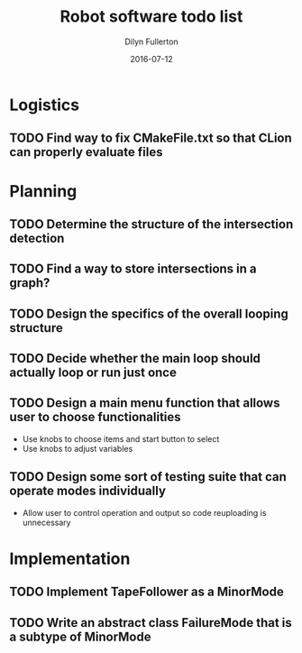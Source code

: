 #+TITLE: Robot software todo list
#+DATE: 2016-07-12
#+AUTHOR: Dilyn Fullerton

* Logistics
** TODO Find way to fix CMakeFile.txt so that CLion can properly evaluate files

* Planning
** TODO Determine the structure of the intersection detection
** TODO Find a way to store intersections in a graph?
** TODO Design the specifics of the overall looping structure
** TODO Decide whether the main loop should actually loop or run just once
** TODO Design a main menu function that allows user to choose functionalities
   + Use knobs to choose items and start button to select
   + Use knobs to adjust variables
** TODO Design some sort of testing suite that can operate modes individually
   + Allow user to control operation and output so code reuploading is unnecessary

* Implementation
** TODO Implement TapeFollower as a MinorMode
** TODO Write an abstract class FailureMode that is a subtype of MinorMode
